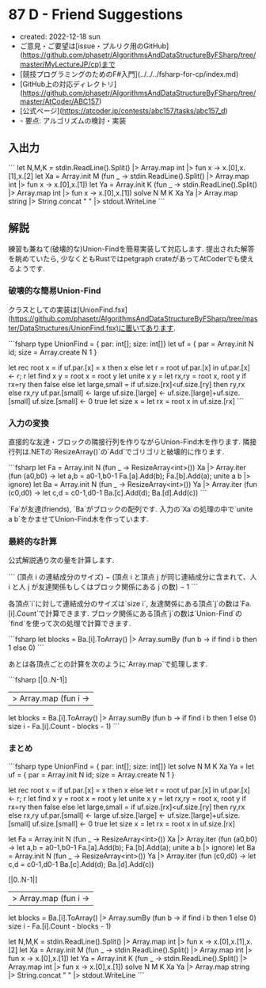 * 87 D - Friend Suggestions
- created: 2022-12-18 sun
- ご意見・ご要望は[issue・プルリク用のGitHub](https://github.com/phasetr/AlgorithmsAndDataStructureByFSharp/tree/master/MyLectureJP/cp)まで
- [競技プログラミングのためのF#入門](../../../fsharp-for-cp/index.md)
- [GitHub上の対応ディレクトリ](https://github.com/phasetr/AlgorithmsAndDataStructureByFSharp/tree/master/AtCoder/ABC157)
- [公式ページ](https://atcoder.jp/contests/abc157/tasks/abc157_d)
- - 要点: アルゴリズムの検討・実装
** 入出力
```
let N,M,K = stdin.ReadLine().Split() |> Array.map int |> fun x -> x.[0],x.[1],x.[2]
let Xa = Array.init M (fun _ -> stdin.ReadLine().Split() |> Array.map int |> fun x -> x.[0],x.[1])
let Ya = Array.init K (fun _ -> stdin.ReadLine().Split() |> Array.map int |> fun x -> x.[0],x.[1])
solve N M K Xa Ya |> Array.map string |> String.concat " " |> stdout.WriteLine
```
** 解説
練習も兼ねて(破壊的な)Union-Findを簡易実装して対応します.
提出された解答を眺めていたら,
少なくともRustではpetgraph crateがあってAtCoderでも使えるようです.
*** 破壊的な簡易Union-Find
クラスとしての実装は[UnionFind.fsx](https://github.com/phasetr/AlgorithmsAndDataStructureByFSharp/tree/master/DataStructures/UnionFind.fsx)に置いてあります.

```fsharp
  type UnionFind = { par: int[]; size: int[]}
  let uf = { par = Array.init N id; size = Array.create N 1 }

  let rec root x =
    if uf.par.[x] = x then x
    else let r = root uf.par.[x] in uf.par.[x] <- r; r
  let find x y = root x = root y
  let unite x y =
    let rx,ry = root x, root y
    if rx=ry then false
    else
      let large,small = if uf.size.[rx]<uf.size.[ry] then ry,rx else rx,ry
      uf.par.[small] <- large
      uf.size.[large] <- uf.size.[large]+uf.size.[small]
      uf.size.[small] <- 0
      true
  let size x = let rx = root x in uf.size.[rx]
```
*** 入力の変換
直接的な友達・ブロックの隣接行列を作りながらUnion-Find木を作ります.
隣接行列は.NETの`ResizeArray()`の`Add`でゴリゴリと破壊的に作ります.

```fsharp
  let Fa = Array.init N (fun _ -> ResizeArray<int>())
  Xa |> Array.iter (fun (a0,b0) ->
    let a,b = a0-1,b0-1
    Fa.[a].Add(b); Fa.[b].Add(a); unite a b |> ignore)
  let Ba = Array.init N (fun _ -> ResizeArray<int>())
  Ya |> Array.iter (fun (c0,d0) ->
    let c,d = c0-1,d0-1
    Ba.[c].Add(d); Ba.[d].Add(c))
```

`Fa`が友達(friends),
`Ba`がブロックの配列です.
入力の`Xa`の処理の中で`unite a b`をかませてUnion-Find木を作っています.
*** 最終的な計算
公式解説通り次の量を計算します.

```
(頂点 i の連結成分のサイズ)
− (頂点 i と頂点 j が同じ連結成分に含まれて、人 i と人 j が友達関係もしくはブロック関係にある j の数)
− 1
```

各頂点`i`に対して連結成分のサイズは`size i`,
友達関係にある頂点`j`の数は`Fa.[i].Count`で計算できます.
ブロック関係にある頂点`j`の数は`Union-Find`の`find`を使って次の処理で計算できます.

```fsharp
    let blocks = Ba.[i].ToArray() |> Array.sumBy (fun b -> if find i b then 1 else 0)
```

あとは各頂点ごとの計算を次のように`Array.map`で処理します.

```fsharp
  [|0..N-1|]
  |> Array.map (fun i ->
    let blocks = Ba.[i].ToArray() |> Array.sumBy (fun b -> if find i b then 1 else 0)
    size i - Fa.[i].Count - blocks - 1)
```
*** まとめ
```fsharp
type UnionFind = { par: int[]; size: int[]}
let solve N M K Xa Ya =
  let uf = { par = Array.init N id; size = Array.create N 1 }

  let rec root x =
    if uf.par.[x] = x then x
    else let r = root uf.par.[x] in uf.par.[x] <- r; r
  let find x y = root x = root y
  let unite x y =
    let rx,ry = root x, root y
    if rx=ry then false
    else
      let large,small = if uf.size.[rx]<uf.size.[ry] then ry,rx else rx,ry
      uf.par.[small] <- large
      uf.size.[large] <- uf.size.[large]+uf.size.[small]
      uf.size.[small] <- 0
      true
  let size x = let rx = root x in uf.size.[rx]

  let Fa = Array.init N (fun _ -> ResizeArray<int>())
  Xa |> Array.iter (fun (a0,b0) ->
    let a,b = a0-1,b0-1
    Fa.[a].Add(b); Fa.[b].Add(a); unite a b |> ignore)
  let Ba = Array.init N (fun _ -> ResizeArray<int>())
  Ya |> Array.iter (fun (c0,d0) ->
    let c,d = c0-1,d0-1
    Ba.[c].Add(d); Ba.[d].Add(c))

  [|0..N-1|]
  |> Array.map (fun i ->
    let blocks = Ba.[i].ToArray() |> Array.sumBy (fun b -> if find i b then 1 else 0)
    size i - Fa.[i].Count - blocks - 1)

let N,M,K = stdin.ReadLine().Split() |> Array.map int |> fun x -> x.[0],x.[1],x.[2]
let Xa = Array.init M (fun _ -> stdin.ReadLine().Split() |> Array.map int |> fun x -> x.[0],x.[1])
let Ya = Array.init K (fun _ -> stdin.ReadLine().Split() |> Array.map int |> fun x -> x.[0],x.[1])
solve N M K Xa Ya |> Array.map string |> String.concat " " |> stdout.WriteLine
```
